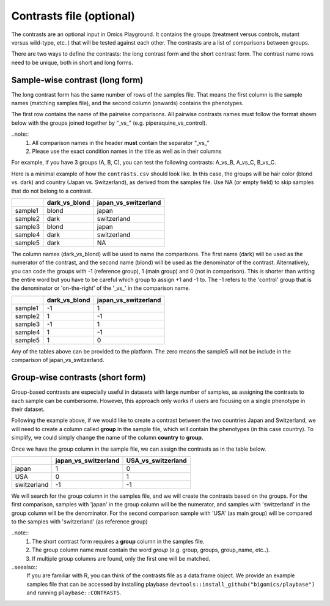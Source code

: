.. _contrasts:

Contrasts file (optional)
================================================================================

The contrasts are an optional input in Omics Playground. It contains 
the groups (treatment versus controls, mutant versus wild-type, etc..) 
that will be tested against each other. The contrasts are a list of 
comparisons between groups.

There are two ways to define the contrasts: the long contrast form and the short contrast form. The contrast name rows need to be unique, both in short and long forms.

Sample-wise contrast (long form)
--------------------------------------------------------------------------------

The long contrast form has the same number of rows of the samples file. That means the first column is the sample names (matching samples file), and the second column (onwards) contains the phenotypes.

The first row contains the name of the pairwise comparisons. All pairwise contrasts names must follow the format shown below with the groups joined together by  “_vs_” (e.g. piperaquine_vs_control).

..note::
    1. All comparison names in the header **must** contain the separator “_vs_”
    2. Please use the exact condition names in the title as well as in their columns

For example, if you have 3 groups (A, B, C), you 
can test the following contrasts: A_vs_B, A_vs_C, B_vs_C.

Here is a minimal example of how the  ``contrasts.csv`` should look like. In this case, the groups 
will be hair color (blond vs. dark) and country (Japan vs. Switzerland), as derived from the samples file. Use NA (or empty field) to skip samples that do not belong to a contrast. 

+---------+----------------+----------------------+
|         | dark_vs_blond  | japan_vs_switzerland |
+=========+================+======================+
| sample1 |     blond      |        japan         |
+---------+----------------+----------------------+
| sample2 |     dark       |     switzerland      |
+---------+----------------+----------------------+
| sample3 |     blond      |        japan         |
+---------+----------------+----------------------+
| sample4 |     dark       |     switzerland      |
+---------+----------------+----------------------+
| sample5 |     dark       |         NA           |
+---------+----------------+----------------------+

The column names (dark_vs_blond) will be used to name the comparisons. The first name (dark) will be used as the numerator of the contrast, and the second name (blond) will be used as the denominator of the contrast. Alternatively, you can code the groups with -1 (reference group), 1 (main group) and 0 (not in comparison). This is shorter than writing the entire word but you have to be careful which group to assign +1 and -1 to. The -1 refers to the 'control' group that is the denominator or 'on-the-right' of the '_vs_' in the comparison name.

+---------+----------------+----------------------+
|         | dark_vs_blond  | japan_vs_switzerland |
+=========+================+======================+
| sample1 |      -1        |          1           |
+---------+----------------+----------------------+
| sample2 |       1        |         -1           |
+---------+----------------+----------------------+
| sample3 |      -1        |          1           |
+---------+----------------+----------------------+
| sample4 |       1        |         -1           |
+---------+----------------+----------------------+
| sample5 |       1        |          0           |
+---------+----------------+----------------------+

Any of the tables above can be provided to the platform. The zero means the sample5 will not be include in the comparison of japan_vs_switzerland.
    
Group-wise contrasts (short form)
--------------------------------------------------------------------------------

Group-based contrasts are especially useful in datasets with large number of samples, as assigning the contrasts to each sample can be cumbersome. However, this approach only works if users are focusing on a single phenotype in their dataset.

Following the example above, if we would like to create a contrast between the two countries Japan and Switzerland, 
we will need to create a column called **group** in the sample file, which 
will contain the phenotypes (in this case country). To simplify, we could simply 
change the name of the column **country** to **group**.

Once we have the group column in the sample file, we can assign the contrasts as in the table below.

+-------------+----------------------+----------------------+
|             | japan_vs_switzerland |   USA_vs_switzerland |
+=============+======================+======================+
|    japan    |          1           |          0           |
+-------------+----------------------+----------------------+
|    USA      |          0           |          1           |
+-------------+----------------------+----------------------+
| switzerland |          -1          |          -1          | 
+-------------+----------------------+----------------------+

We will search for the group column in the samples file, and we will create the contrasts based on the groups. For the first comparison, samples with 'japan' in the group column will be the numerator, and samples with 'switzerland' in the group column will be the denominator. For the second comparison sample with 'USA' (as main group) will be compared to the samples with 'switzerland' (as reference group)

..note::
    1. The short contrast form requires a **group** column in the samples file. 
    2. The group column name must contain the word `group` (e.g. group, groups, group_name, etc..).
    3. If multiple group columns are found, only the first one will be matched. 

..seealso::
    If you are familiar with R, you can think of the contrasts file as a data.frame object. We provide an example samples file that can be accessed by installing playbase ``devtools::install_github("bigomics/playbase")`` and running ``playbase::CONTRASTS``.
